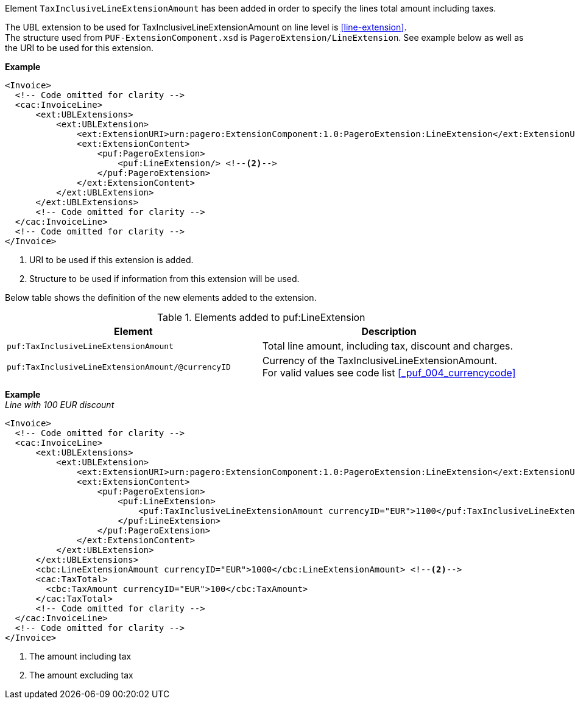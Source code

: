 Element `TaxInclusiveLineExtensionAmount` has been added in order to specify the lines total amount including taxes. +

The UBL extension to be used for TaxInclusiveLineExtensionAmount on line level is <<line-extension>>. +
The structure used from `PUF-ExtensionComponent.xsd` is `PageroExtension/LineExtension`.
See example below as well as the URI to be used for this extension.

*Example*
[source,xml]
----
<Invoice>
  <!-- Code omitted for clarity -->
  <cac:InvoiceLine>
      <ext:UBLExtensions>
          <ext:UBLExtension>
              <ext:ExtensionURI>urn:pagero:ExtensionComponent:1.0:PageroExtension:LineExtension</ext:ExtensionURI> <!--1-->
              <ext:ExtensionContent>
                  <puf:PageroExtension>
                      <puf:LineExtension/> <!--2-->
                  </puf:PageroExtension>
              </ext:ExtensionContent>
          </ext:UBLExtension>
      </ext:UBLExtensions>
      <!-- Code omitted for clarity -->
  </cac:InvoiceLine>
  <!-- Code omitted for clarity -->
</Invoice>
----
<1> URI to be used if this extension is added.
<2> Structure to be used if information from this extension will be used.

Below table shows the definition of the new elements added to the extension.

.Elements added to puf:LineExtension
|===
|Element |Description

|`puf:TaxInclusiveLineExtensionAmount`
|Total line amount, including tax, discount and charges.
|`puf:TaxInclusiveLineExtensionAmount/@currencyID`
|Currency of the TaxInclusiveLineExtensionAmount. +
For valid values see code list <<_puf_004_currencycode>>
|===

*Example* +
_Line with 100 EUR discount_
[source,xml]
----
<Invoice>
  <!-- Code omitted for clarity -->
  <cac:InvoiceLine>
      <ext:UBLExtensions>
          <ext:UBLExtension>
              <ext:ExtensionURI>urn:pagero:ExtensionComponent:1.0:PageroExtension:LineExtension</ext:ExtensionURI>
              <ext:ExtensionContent>
                  <puf:PageroExtension>
                      <puf:LineExtension>
                          <puf:TaxInclusiveLineExtensionAmount currencyID="EUR">1100</puf:TaxInclusiveLineExtensionAmount> <!--1-->
                      </puf:LineExtension>
                  </puf:PageroExtension>
              </ext:ExtensionContent>
          </ext:UBLExtension>
      </ext:UBLExtensions>
      <cbc:LineExtensionAmount currencyID="EUR">1000</cbc:LineExtensionAmount> <!--2-->
      <cac:TaxTotal>
        <cbc:TaxAmount currencyID="EUR">100</cbc:TaxAmount>
      </cac:TaxTotal>
      <!-- Code omitted for clarity -->
  </cac:InvoiceLine>
  <!-- Code omitted for clarity -->
</Invoice>
----
<1> The amount including tax
<2> The amount excluding tax
